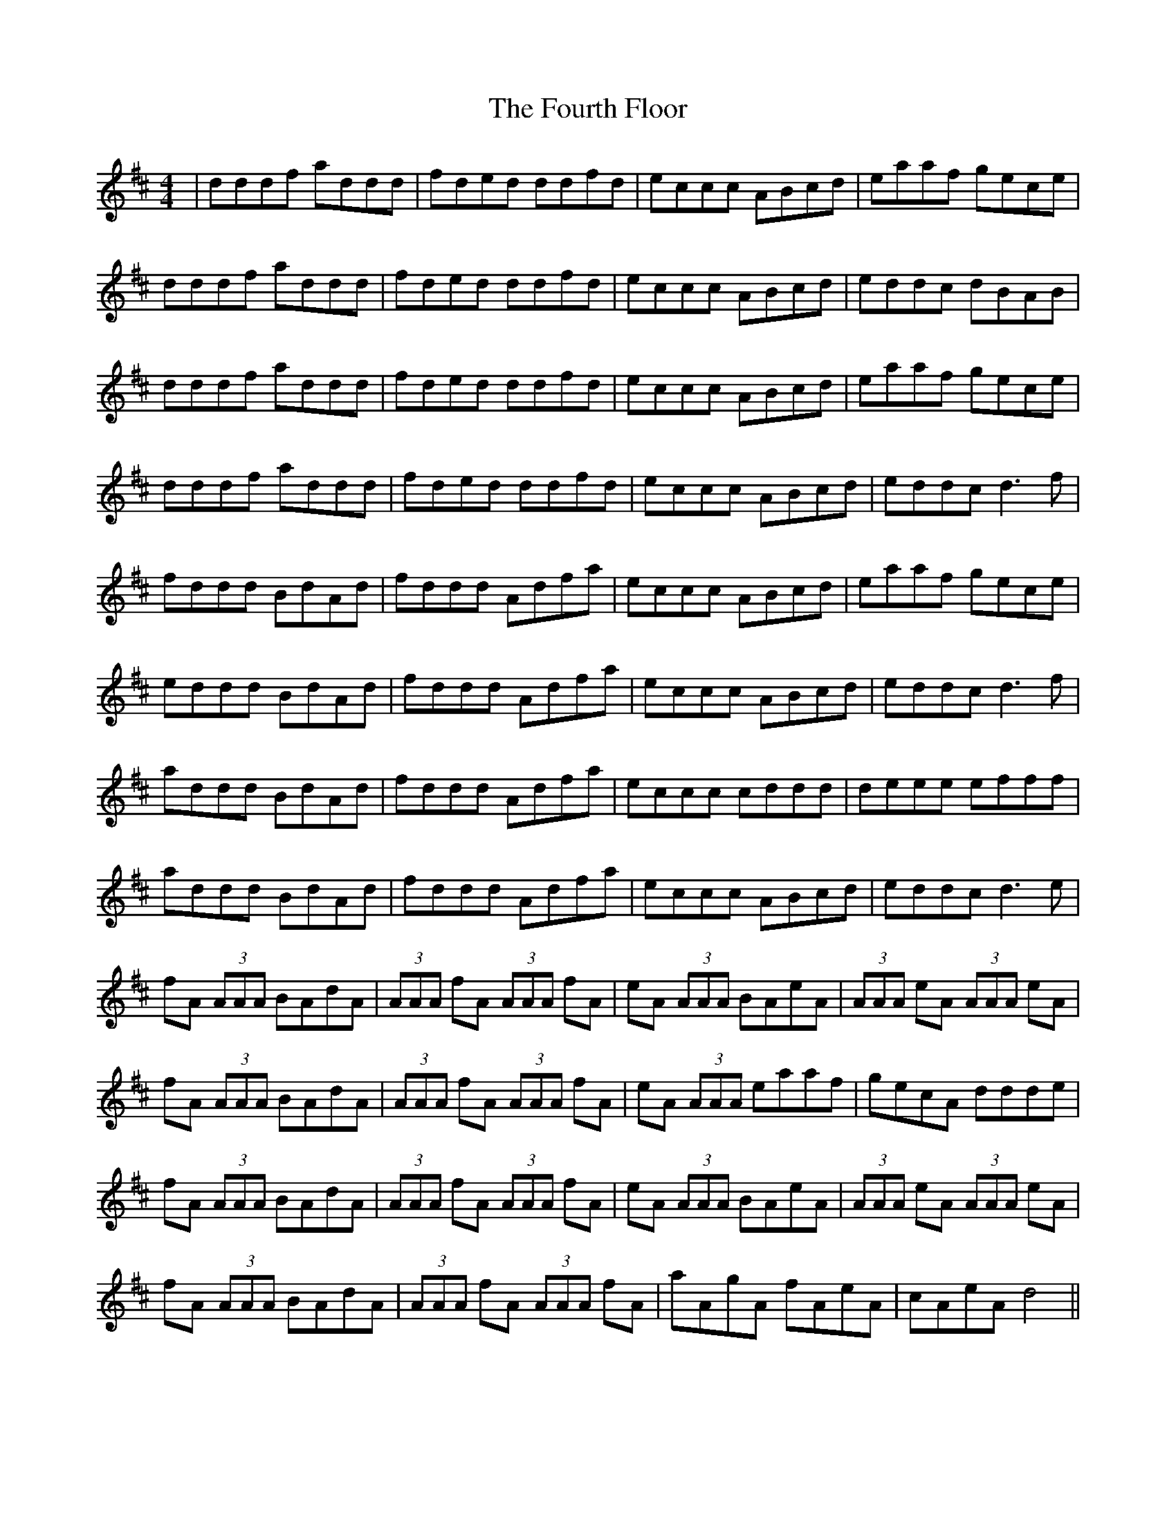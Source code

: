 X: 13855
T: Fourth Floor, The
R: reel
M: 4/4
K: Dmajor
|dddf addd|fded ddfd|eccc ABcd|eaaf gece|
dddf addd|fded ddfd|eccc ABcd|eddc dBAB|
dddf addd|fded ddfd|eccc ABcd|eaaf gece|
dddf addd|fded ddfd|eccc ABcd|eddc d3 f|
fddd BdAd|fddd Adfa|eccc ABcd|eaaf gece|
eddd BdAd|fddd Adfa|eccc ABcd|eddc d3 f|
addd BdAd|fddd Adfa|eccc cddd|deee efff|
addd BdAd|fddd Adfa|eccc ABcd|eddc d3 e|
fA (3AAA BAdA|(3AAA fA (3AAA fA|eA (3AAA BAeA|(3AAA eA (3AAA eA|
fA (3AAA BAdA|(3AAA fA (3AAA fA|eA (3AAA eaaf|gecA ddde|
fA (3AAA BAdA|(3AAA fA (3AAA fA|eA (3AAA BAeA|(3AAA eA (3AAA eA|
fA (3AAA BAdA|(3AAA fA (3AAA fA|aAgA fAeA|cAeA d4||

